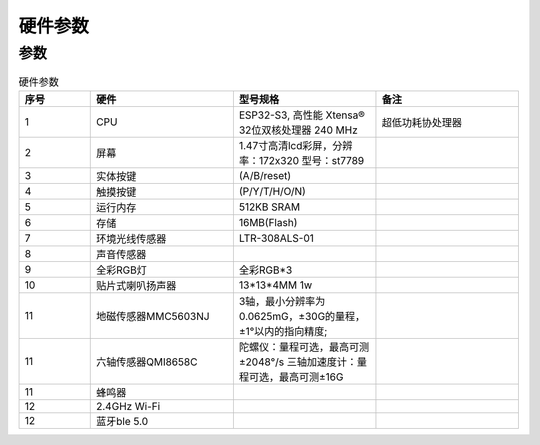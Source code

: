 硬件参数
==============
    
参数
----------
.. csv-table:: 硬件参数
    :header: "序号", "硬件", "型号规格", "备注"
    :widths: 5, 10, 10, 10

    "1", "CPU", "ESP32-S3, 高性能 Xtensa® 32位双核处理器 240 MHz", "超低功耗协处理器" 
    "2", "屏幕", "1.47寸高清lcd彩屏，分辨率：172x320 型号：st7789", ""
    "3", "实体按键", "(A/B/reset)"
    "4", "触摸按键", "(P/Y/T/H/O/N)"
    "5", "运行内存", "512KB SRAM "
    "6", "存储", "16MB(Flash)", ""
    "7", "环境光线传感器", "LTR-308ALS-01", ""
    "8", "声音传感器","", ""
    "9", "全彩RGB灯", "全彩RGB*3"
    "10", "贴片式喇叭扬声器", "13*13*4MM 1w" 
    "11", "地磁传感器MMC5603NJ", "3轴，最小分辨率为0.0625mG，±30G的量程，±1°以内的指向精度;", ""
    "11", "六轴传感器QMI8658C", "陀螺仪：量程可选，最高可测±2048°/s 三轴加速度计：量程可选，最高可测±16G", ""
    "11", "蜂鸣器", "", ""
    "12", "2.4GHz Wi-Fi", ""
    "12", "蓝牙ble 5.0", ""
